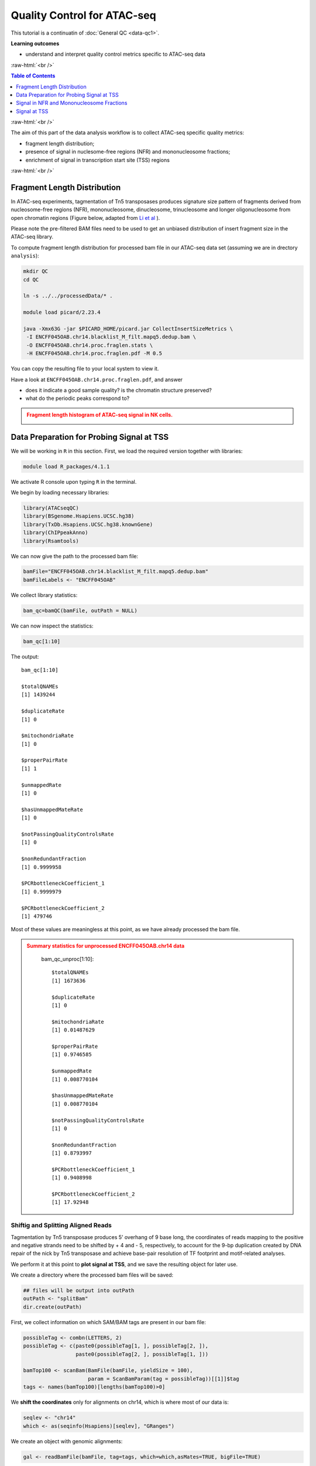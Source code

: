 .. below role allows to use the html syntax, for example :raw-html:`<br />`
.. role:: raw-html(raw)
    :format: html




===============================
Quality Control for ATAC-seq
===============================


This tutorial is a continuatin of :doc:`General QC <data-qc1>`.



**Learning outcomes**

- understand and interpret quality control metrics specific to ATAC-seq data


:raw-html:`<br />`


.. contents:: Table of Contents
   :depth: 1
   :local:
   :backlinks: none



:raw-html:`<br />`



The aim of this part of the data analysis workflow is to collect ATAC-seq specific quality metrics:


* fragment length distribution;

* presence of signal in nuclesome-free regions (NFR) and mononucleosome fractions;

* enrichment of signal in transcription start site (TSS) regions


:raw-html:`<br />`


Fragment Length Distribution
================================

In ATAC-seq experiments, tagmentation of Tn5 transposases produces signature size pattern of fragments derived from nucleosome-free regions (NFR), mononucleosome, dinucleosome, trinucleosome and longer oligonucleosome from open chromatin regions (Figure below, adapted from `Li et al <https://doi.org/10.1186/s13059-019-1642-2>`_ ).

Please note the pre-filtered BAM files need to be used to get an unbiased distribution of insert fragment size in the ATAC-seq library.



.. image:: figures/Lietal_atacTn5.png
   			:width: 600px







To compute fragment length distribution for processed bam file in our ATAC-seq data set (assuming we are in drectory ``analysis``):


.. code-block:: bash

	mkdir QC
	cd QC

	ln -s ../../processedData/* .

	module load picard/2.23.4

	java -Xmx63G -jar $PICARD_HOME/picard.jar CollectInsertSizeMetrics \
	 -I ENCFF045OAB.chr14.blacklist_M_filt.mapq5.dedup.bam \
	 -O ENCFF045OAB.chr14.proc.fraglen.stats \
	 -H ENCFF045OAB.chr14.proc.fraglen.pdf -M 0.5


You can copy the resulting file to your local system to view it.


Have a look at ``ENCFF045OAB.chr14.proc.fraglen.pdf``, and answer

- does it indicate a good sample quality? is the chromatin structure preserved?

- what do the periodic peaks correspond to?



.. admonition:: Fragment length histogram of ATAC-seq signal in NK cells.
   :class: dropdown, warning

   .. image:: figures/ENCFF045OAB.chr14.proc.fraglen.png
          :width: 300px





Data Preparation for Probing Signal at TSS
==============================================


We will be working in ``R`` in this section. First, we load the required version together with libraries:

.. code-block:: bash

	module load R_packages/4.1.1


We activate R console upon typing ``R`` in the terminal.


We begin by loading necessary libraries:

.. code-block:: R

	library(ATACseqQC)
	library(BSgenome.Hsapiens.UCSC.hg38)
	library(TxDb.Hsapiens.UCSC.hg38.knownGene)
	library(ChIPpeakAnno)
	library(Rsamtools)


We can now give the path to the processed bam file:

.. code-block:: R

	bamFile="ENCFF045OAB.chr14.blacklist_M_filt.mapq5.dedup.bam"
	bamFileLabels <- "ENCFF045OAB"


We collect library statistics:

.. code-block:: R

	bam_qc=bamQC(bamFile, outPath = NULL)

We can now inspect the statistics:

.. code-block:: R

	bam_qc[1:10]

The output::

	bam_qc[1:10]

	$totalQNAMEs
	[1] 1439244

	$duplicateRate
	[1] 0

	$mitochondriaRate
	[1] 0

	$properPairRate
	[1] 1

	$unmappedRate
	[1] 0

	$hasUnmappedMateRate
	[1] 0

	$notPassingQualityControlsRate
	[1] 0

	$nonRedundantFraction
	[1] 0.9999958

	$PCRbottleneckCoefficient_1
	[1] 0.9999979

	$PCRbottleneckCoefficient_2
	[1] 479746

Most of these values are meaningless at this point, as we have already processed the bam file.


.. admonition:: Summary statistics for unprocessed ENCFF045OAB.chr14 data
   :class: dropdown, warning

	bam_qc_unproc[1:10]::

		$totalQNAMEs
		[1] 1673636

		$duplicateRate
		[1] 0

		$mitochondriaRate
		[1] 0.01487629

		$properPairRate
		[1] 0.9746585

		$unmappedRate
		[1] 0.008770104

		$hasUnmappedMateRate
		[1] 0.008770104

		$notPassingQualityControlsRate
		[1] 0

		$nonRedundantFraction
		[1] 0.8793997

		$PCRbottleneckCoefficient_1
		[1] 0.9408998

		$PCRbottleneckCoefficient_2
		[1] 17.92948



Shiftig and Splitting Aligned Reads
-------------------------------------

Tagmentation by Tn5 transposase produces 5’ overhang of 9 base long, the coordinates of reads mapping to the positive and negative strands need to be shifted by + 4 and - 5, respectively, to account for the 9-bp duplication created by DNA repair of the nick by Tn5 transposase and achieve base-pair resolution of TF footprint and motif-related analyses.

We perform it at this point to **plot signal at TSS**, and we save the resulting object for later use.

We create a directory where the processed bam files will be saved:

.. code-block:: R

	## files will be output into outPath
	outPath <- "splitBam"
	dir.create(outPath)


First, we collect information on which SAM/BAM tags are present in our bam file:

.. code-block:: R

	possibleTag <- combn(LETTERS, 2)
	possibleTag <- c(paste0(possibleTag[1, ], possibleTag[2, ]),
	                 paste0(possibleTag[2, ], possibleTag[1, ]))
	
	bamTop100 <- scanBam(BamFile(bamFile, yieldSize = 100),
	                     param = ScanBamParam(tag = possibleTag))[[1]]$tag
	tags <- names(bamTop100)[lengths(bamTop100)>0]


We **shift the coordinates** only for alignments on chr14, which is where most of our data is:

.. code-block:: R

	seqlev <- "chr14"
	which <- as(seqinfo(Hsapiens)[seqlev], "GRanges")


We create an object with genomic alignments:

.. code-block:: R

	gal <- readBamFile(bamFile, tag=tags, which=which,asMates=TRUE, bigFile=TRUE)

This object is empty, because we used ``bigFile=TRUE`` - this is expected, so do not be alarmed.


The function ``shiftGAlignmentsList`` in the ``ATACseqQC`` package is used for shifting the alignments:


.. code-block:: R

	shiftedBamFile <- file.path(outPath, "shifted.bam")
	gal1 <- shiftGAlignmentsList(gal, outbam=shiftedBamFile)

	### save the GRanges object for future use
	saveRDS(gal1, file = "gal1.rds", ascii = FALSE, version = NULL,compress = TRUE, refhook = NULL)


Next, we **split** the shifted alignments into different fractions **by length** (nucleosome free, mononucleosome, dinucleosome, and trinucleosome).

Shifted reads that do not fit into any of the above bins can be discarded. 

Splitting reads is a time-consuming step because we are using random forest to classify the fragments based on fragment length and GC content.

By default, we assign the top 10% of short reads (reads below 100_bp) as nucleosome-free regions and the top 10% of intermediate length reads as (reads between 180 and 247 bp) mononucleosome. This serves as the training set to classify the rest of the fragments using random forest.

We need genomic locations of TSS:

.. code-block:: R

	txs <- transcripts(TxDb.Hsapiens.UCSC.hg38.knownGene)
	txs <- txs[seqnames(txs) %in% "chr14"]
	genome <- Hsapiens


We split the alignments (this process takes a few minutes):

.. code-block:: R

		objs <- splitGAlignmentsByCut(gal1, txs=txs, genome=genome, outPath = outPath)

When done, we save the object for later use:

.. code-block:: R

	saveRDS(objs, file = "objs.rds", ascii = FALSE, version = NULL,compress = TRUE, refhook = NULL)


Finally, we have prepared the data for **plotting the signal in NFR and mononuclesome fraction** and calculating **signal distribution at TSS**.


Signal in NFR and Mononucleosome Fractions
==============================================

Files we are going to use and TSS coordinates:

.. code-block:: R

	bamFiles <- file.path(outPath,
	                     c("NucleosomeFree.bam",
	                     "mononucleosome.bam",
	                     "dinucleosome.bam",
	                     "trinucleosome.bam"))

	TSS <- promoters(txs, upstream=0, downstream=1)
	TSS <- unique(TSS)


Calculate and log2 transform the signal around TSS:

.. code-block:: R

	librarySize <- estLibSize(bamFiles)

	NTILE <- 101
	dws <- ups <- 1010
	sigs <- enrichedFragments(gal=objs[c("NucleosomeFree",
	                                     "mononucleosome",
	                                     "dinucleosome",
	                                     "trinucleosome")],
	                          TSS=TSS,
	                          librarySize=librarySize,
	                          seqlev=seqlev,
	                          TSS.filter=0.5,
	                          n.tile = NTILE,
	                          upstream = ups,
	                          downstream = dws)

	sigs.log2 <- lapply(sigs, function(.ele) log2(.ele+1))


We can now save the heatmap:

.. code-block:: R

	pdf("Heatmap_splitbam.pdf")
	featureAlignedHeatmap(sigs.log2, reCenterPeaks(TSS, width=ups+dws),
	                      zeroAt=.5, n.tile=NTILE)

	dev.off()


* What are the differences in the signal profile in these two fractions? Why do we observe them?


.. admonition:: Heatmap of ATAC-seq signal in NFR and mononculeosome fractions.
   :class: dropdown, warning

   .. image:: figures/Heatmap_splitbam.png
          :width: 300px






Signal at TSS
==============================================

We can now calculate signal distribution at TSS:


.. code-block:: R

	out <- featureAlignedDistribution(sigs, 
	                                  reCenterPeaks(TSS, width=ups+dws),
	                                  zeroAt=.5, n.tile=NTILE, type="l", 
	                                  ylab="Averaged coverage")

	## rescale the nucleosome-free and nucleosome signals to 0~1 for plotting
	range01 <- function(x){(x-min(x))/(max(x)-min(x))}
	out <- apply(out, 2, range01)


And plot it:

.. code-block:: R

	pdf("TSSprofile_splitbam.pdf")
		matplot(out, type="l", xaxt="n",
	        xlab="Position (bp)",
	        ylab="Fraction of signal")
		axis(1, at=seq(0, 100, by=10)+1,
	     labels=c("-1K", seq(-800, 800, by=200), "1K"), las=2)
		abline(v=seq(0, 100, by=10)+1, lty=2, col="gray")
	dev.off()


* What are the differences in the signal profile in these two fractions? Why do we observe them?


.. admonition:: Heatmap of ATAC-seq signal in NFR and mononculeosome fractions.
   :class: dropdown, warning

   .. image:: figures/TSSprofile_splitbam.png
          :width: 300px


After the elaborate QC performed in this tutorial and in :doc:`general QC <data-qc1>`, we can now move to ATAC-seq data :doc:`analysis <../ATACseq/lab-atacseq-bulk>`. 

